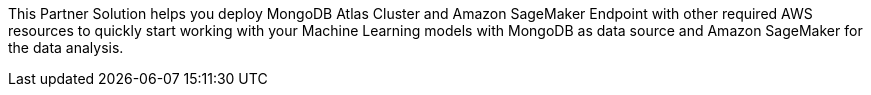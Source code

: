 This Partner Solution helps you deploy MongoDB Atlas Cluster and Amazon SageMaker Endpoint with other required AWS resources to quickly start working with your Machine Learning models with MongoDB as data source and Amazon SageMaker for the data analysis.

// For advanced information about the product, troubleshooting, or additional functionality, refer to the https://{partner-solution-github-org}.github.io/{partner-solution-project-name}/operational/index.html[Operational Guide^].

// For information about using this Partner Solution for migrations, refer to the https://{partner-solution-github-org}.github.io/{partner-solution-project-name}/migration/index.html[Migration Guide^].
